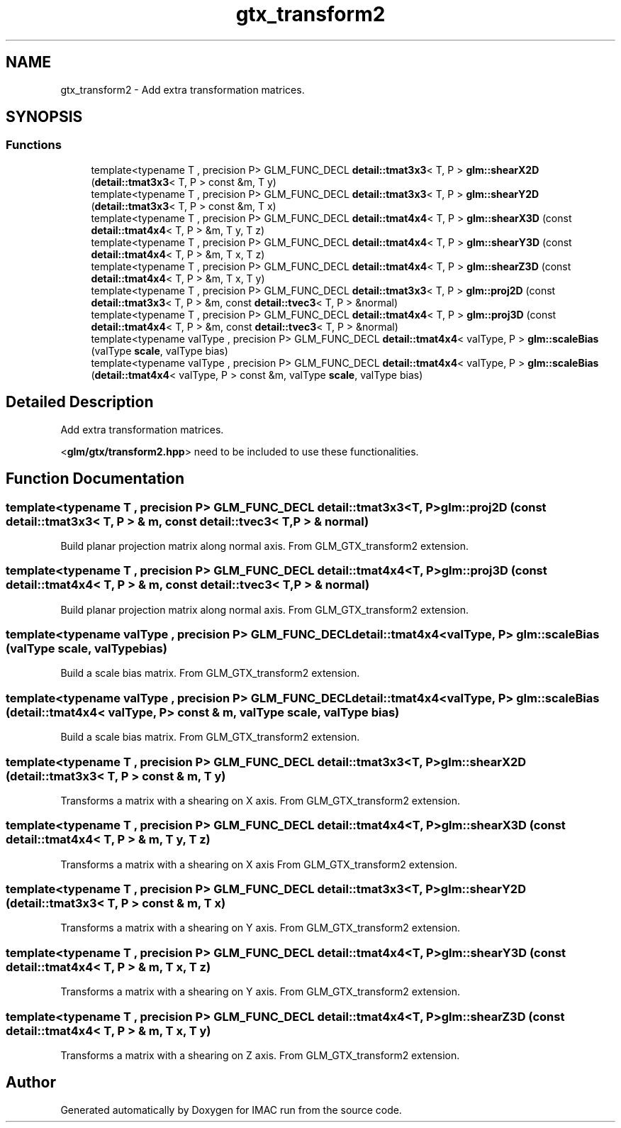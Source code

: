 .TH "gtx_transform2" 3 "Tue Dec 18 2018" "IMAC run" \" -*- nroff -*-
.ad l
.nh
.SH NAME
gtx_transform2 \- Add extra transformation matrices\&.  

.SH SYNOPSIS
.br
.PP
.SS "Functions"

.in +1c
.ti -1c
.RI "template<typename T , precision P> GLM_FUNC_DECL \fBdetail::tmat3x3\fP< T, P > \fBglm::shearX2D\fP (\fBdetail::tmat3x3\fP< T, P > const &m, T y)"
.br
.ti -1c
.RI "template<typename T , precision P> GLM_FUNC_DECL \fBdetail::tmat3x3\fP< T, P > \fBglm::shearY2D\fP (\fBdetail::tmat3x3\fP< T, P > const &m, T x)"
.br
.ti -1c
.RI "template<typename T , precision P> GLM_FUNC_DECL \fBdetail::tmat4x4\fP< T, P > \fBglm::shearX3D\fP (const \fBdetail::tmat4x4\fP< T, P > &m, T y, T z)"
.br
.ti -1c
.RI "template<typename T , precision P> GLM_FUNC_DECL \fBdetail::tmat4x4\fP< T, P > \fBglm::shearY3D\fP (const \fBdetail::tmat4x4\fP< T, P > &m, T x, T z)"
.br
.ti -1c
.RI "template<typename T , precision P> GLM_FUNC_DECL \fBdetail::tmat4x4\fP< T, P > \fBglm::shearZ3D\fP (const \fBdetail::tmat4x4\fP< T, P > &m, T x, T y)"
.br
.ti -1c
.RI "template<typename T , precision P> GLM_FUNC_DECL \fBdetail::tmat3x3\fP< T, P > \fBglm::proj2D\fP (const \fBdetail::tmat3x3\fP< T, P > &m, const \fBdetail::tvec3\fP< T, P > &normal)"
.br
.ti -1c
.RI "template<typename T , precision P> GLM_FUNC_DECL \fBdetail::tmat4x4\fP< T, P > \fBglm::proj3D\fP (const \fBdetail::tmat4x4\fP< T, P > &m, const \fBdetail::tvec3\fP< T, P > &normal)"
.br
.ti -1c
.RI "template<typename valType , precision P> GLM_FUNC_DECL \fBdetail::tmat4x4\fP< valType, P > \fBglm::scaleBias\fP (valType \fBscale\fP, valType bias)"
.br
.ti -1c
.RI "template<typename valType , precision P> GLM_FUNC_DECL \fBdetail::tmat4x4\fP< valType, P > \fBglm::scaleBias\fP (\fBdetail::tmat4x4\fP< valType, P > const &m, valType \fBscale\fP, valType bias)"
.br
.in -1c
.SH "Detailed Description"
.PP 
Add extra transformation matrices\&. 

<\fBglm/gtx/transform2\&.hpp\fP> need to be included to use these functionalities\&. 
.SH "Function Documentation"
.PP 
.SS "template<typename T , precision P> GLM_FUNC_DECL \fBdetail::tmat3x3\fP<T, P> glm::proj2D (const \fBdetail::tmat3x3\fP< T, P > & m, const \fBdetail::tvec3\fP< T, P > & normal)"
Build planar projection matrix along normal axis\&. From GLM_GTX_transform2 extension\&. 
.SS "template<typename T , precision P> GLM_FUNC_DECL \fBdetail::tmat4x4\fP<T, P> glm::proj3D (const \fBdetail::tmat4x4\fP< T, P > & m, const \fBdetail::tvec3\fP< T, P > & normal)"
Build planar projection matrix along normal axis\&. From GLM_GTX_transform2 extension\&. 
.SS "template<typename valType , precision P> GLM_FUNC_DECL \fBdetail::tmat4x4\fP<valType, P> glm::scaleBias (valType scale, valType bias)"
Build a scale bias matrix\&. From GLM_GTX_transform2 extension\&. 
.SS "template<typename valType , precision P> GLM_FUNC_DECL \fBdetail::tmat4x4\fP<valType, P> glm::scaleBias (\fBdetail::tmat4x4\fP< valType, P > const & m, valType scale, valType bias)"
Build a scale bias matrix\&. From GLM_GTX_transform2 extension\&. 
.SS "template<typename T , precision P> GLM_FUNC_DECL \fBdetail::tmat3x3\fP<T, P> glm::shearX2D (\fBdetail::tmat3x3\fP< T, P > const & m, T y)"
Transforms a matrix with a shearing on X axis\&. From GLM_GTX_transform2 extension\&. 
.SS "template<typename T , precision P> GLM_FUNC_DECL \fBdetail::tmat4x4\fP<T, P> glm::shearX3D (const \fBdetail::tmat4x4\fP< T, P > & m, T y, T z)"
Transforms a matrix with a shearing on X axis From GLM_GTX_transform2 extension\&. 
.SS "template<typename T , precision P> GLM_FUNC_DECL \fBdetail::tmat3x3\fP<T, P> glm::shearY2D (\fBdetail::tmat3x3\fP< T, P > const & m, T x)"
Transforms a matrix with a shearing on Y axis\&. From GLM_GTX_transform2 extension\&. 
.SS "template<typename T , precision P> GLM_FUNC_DECL \fBdetail::tmat4x4\fP<T, P> glm::shearY3D (const \fBdetail::tmat4x4\fP< T, P > & m, T x, T z)"
Transforms a matrix with a shearing on Y axis\&. From GLM_GTX_transform2 extension\&. 
.SS "template<typename T , precision P> GLM_FUNC_DECL \fBdetail::tmat4x4\fP<T, P> glm::shearZ3D (const \fBdetail::tmat4x4\fP< T, P > & m, T x, T y)"
Transforms a matrix with a shearing on Z axis\&. From GLM_GTX_transform2 extension\&. 
.SH "Author"
.PP 
Generated automatically by Doxygen for IMAC run from the source code\&.
